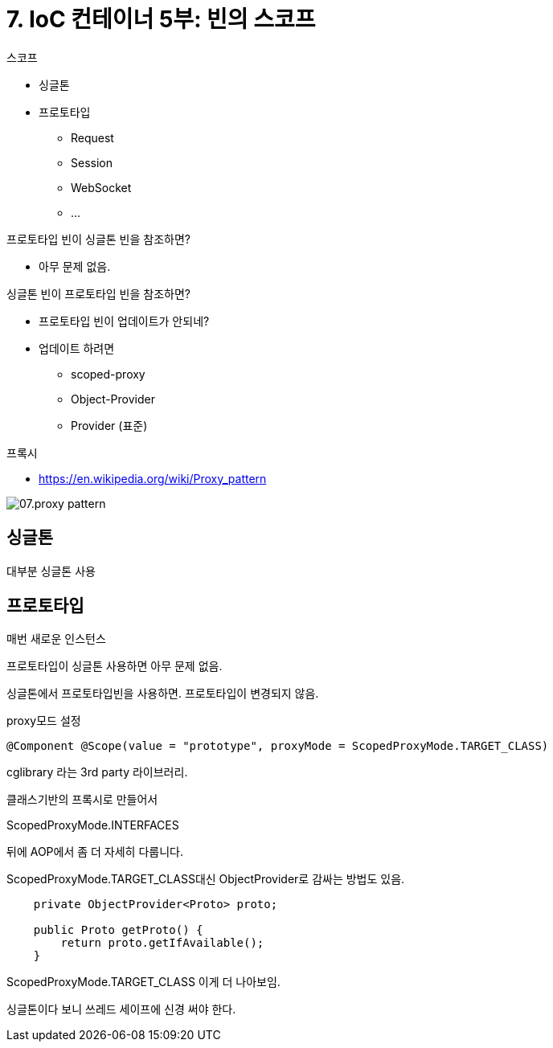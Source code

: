 = 7. IoC 컨테이너 5부: 빈의 스코프

.스코프
* 싱글톤
* 프로토타입
** Request
** Session
** WebSocket
** ...

.프로토타입 빈이 싱글톤 빈을 참조하면?
* 아무 문제 없음.

.싱글톤 빈이 프로토타입 빈을 참조하면?
* 프로토타입 빈이 업데이트가 안되네?
* 업데이트 하려면
** scoped-proxy
** Object-Provider
** Provider (표준)

.프록시
* https://en.wikipedia.org/wiki/Proxy_pattern

image::07.proxy-pattern.png[]

== 싱글톤
대부분 싱글톤 사용

== 프로토타입
매번 새로운 인스턴스


프로토타입이 싱글톤 사용하면 아무 문제 없음.

싱글톤에서 프로토타입빈을 사용하면. 프로토타입이 변경되지 않음.

proxy모드 설정

[source,java]
----
@Component @Scope(value = "prototype", proxyMode = ScopedProxyMode.TARGET_CLASS)
----

cglibrary 라는 3rd party 라이브러리.

클래스기반의 프록시로 만들어서

ScopedProxyMode.INTERFACES

뒤에 AOP에서 좀 더 자세히 다룹니다.

ScopedProxyMode.TARGET_CLASS대신 ObjectProvider로 감싸는 방법도 있음.

[source,java]
----
    private ObjectProvider<Proto> proto;

    public Proto getProto() {
        return proto.getIfAvailable();
    }
----

ScopedProxyMode.TARGET_CLASS 이게 더 나아보임.


싱글톤이다 보니 쓰레드 세이프에 신경 써야 한다.
